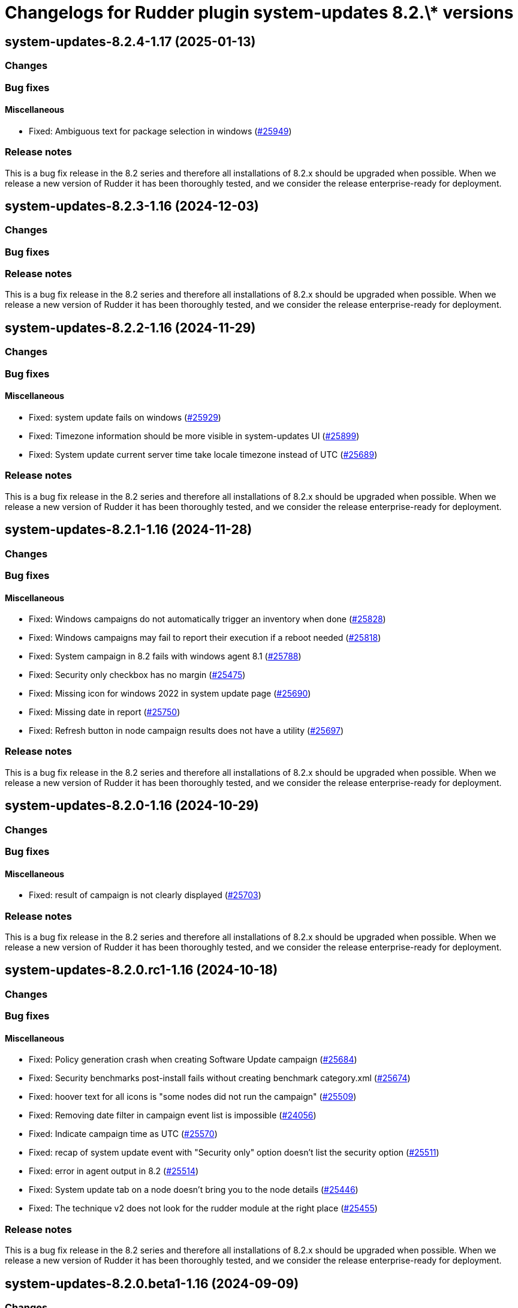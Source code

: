 = Changelogs for Rudder plugin system-updates 8.2.\* versions

== system-updates-8.2.4-1.17 (2025-01-13)

=== Changes


=== Bug fixes

==== Miscellaneous

* Fixed: Ambiguous text for package selection in windows
    (https://issues.rudder.io/issues/25949[#25949])

=== Release notes

This is a bug fix release in the 8.2 series and therefore all installations of 8.2.x should be upgraded when possible. When we release a new version of Rudder it has been thoroughly tested, and we consider the release enterprise-ready for deployment.

== system-updates-8.2.3-1.16 (2024-12-03)

=== Changes


=== Bug fixes

=== Release notes

This is a bug fix release in the 8.2 series and therefore all installations of 8.2.x should be upgraded when possible. When we release a new version of Rudder it has been thoroughly tested, and we consider the release enterprise-ready for deployment.

== system-updates-8.2.2-1.16 (2024-11-29)

=== Changes


=== Bug fixes

==== Miscellaneous

* Fixed: system update fails on windows
    (https://issues.rudder.io/issues/25929[#25929])
* Fixed: Timezone information should be more visible in system-updates UI
    (https://issues.rudder.io/issues/25899[#25899])
* Fixed: System update current server time take locale timezone instead of UTC
    (https://issues.rudder.io/issues/25689[#25689])

=== Release notes

This is a bug fix release in the 8.2 series and therefore all installations of 8.2.x should be upgraded when possible. When we release a new version of Rudder it has been thoroughly tested, and we consider the release enterprise-ready for deployment.

== system-updates-8.2.1-1.16 (2024-11-28)

=== Changes


=== Bug fixes

==== Miscellaneous

* Fixed: Windows campaigns do not automatically trigger an inventory when done
    (https://issues.rudder.io/issues/25828[#25828])
* Fixed: Windows campaigns may fail to report their execution if a reboot needed
    (https://issues.rudder.io/issues/25818[#25818])
* Fixed: System campaign in 8.2 fails with windows agent 8.1
    (https://issues.rudder.io/issues/25788[#25788])
* Fixed: Security only checkbox has no margin
    (https://issues.rudder.io/issues/25475[#25475])
* Fixed: Missing icon for windows 2022 in system update page
    (https://issues.rudder.io/issues/25690[#25690])
* Fixed: Missing date in report
    (https://issues.rudder.io/issues/25750[#25750])
* Fixed: Refresh button in node campaign results does not have a utility
    (https://issues.rudder.io/issues/25697[#25697])

=== Release notes

This is a bug fix release in the 8.2 series and therefore all installations of 8.2.x should be upgraded when possible. When we release a new version of Rudder it has been thoroughly tested, and we consider the release enterprise-ready for deployment.

== system-updates-8.2.0-1.16 (2024-10-29)

=== Changes


=== Bug fixes

==== Miscellaneous

* Fixed: result of campaign is not clearly displayed
    (https://issues.rudder.io/issues/25703[#25703])

=== Release notes

This is a bug fix release in the 8.2 series and therefore all installations of 8.2.x should be upgraded when possible. When we release a new version of Rudder it has been thoroughly tested, and we consider the release enterprise-ready for deployment.

== system-updates-8.2.0.rc1-1.16 (2024-10-18)

=== Changes


=== Bug fixes

==== Miscellaneous

* Fixed: Policy generation crash when creating Software Update campaign
    (https://issues.rudder.io/issues/25684[#25684])
* Fixed: Security benchmarks post-install fails without creating benchmark category.xml
    (https://issues.rudder.io/issues/25674[#25674])
* Fixed: hoover text for all icons is "some nodes did not run the campaign"
    (https://issues.rudder.io/issues/25509[#25509])
* Fixed: Removing date filter in campaign event list is impossible
    (https://issues.rudder.io/issues/24056[#24056])
* Fixed: Indicate campaign time as UTC
    (https://issues.rudder.io/issues/25570[#25570])
* Fixed: recap of system update event with "Security only" option doesn't list the security option
    (https://issues.rudder.io/issues/25511[#25511])
* Fixed: error in agent output in 8.2
    (https://issues.rudder.io/issues/25514[#25514])
* Fixed: System update tab on a node doesn't bring you to the node details
    (https://issues.rudder.io/issues/25446[#25446])
* Fixed: The technique v2 does not look for the rudder module at the right place
    (https://issues.rudder.io/issues/25455[#25455])

=== Release notes

This is a bug fix release in the 8.2 series and therefore all installations of 8.2.x should be upgraded when possible. When we release a new version of Rudder it has been thoroughly tested, and we consider the release enterprise-ready for deployment.

== system-updates-8.2.0.beta1-1.16 (2024-09-09)

=== Changes


==== Miscellaneous

* Add a parameter to customize reboot behavior
    (https://issues.rudder.io/issues/25341[#25341])
* Add a security-only option to the system campaigns
    (https://issues.rudder.io/issues/25253[#25253])
* Document the Windows system update hooks
    (https://issues.rudder.io/issues/25255[#25255])

=== Bug fixes

==== Miscellaneous

* Fixed: Typo in the windows technique prevents the installation of updates
    (https://issues.rudder.io/issues/25254[#25254])

=== Release notes

This is a bug fix release in the 8.2 series and therefore all installations of 8.2.x should be upgraded when possible. When we release a new version of Rudder it has been thoroughly tested, and we consider the release enterprise-ready for deployment.

== system-updates-8.2.0.alpha1-1.16 (2024-09-09)

=== Changes


==== Miscellaneous

* Call the new module
    (https://issues.rudder.io/issues/25179[#25179])

=== Bug fixes

==== Miscellaneous

* Fixed: The lint test are not passing in 8.2
    (https://issues.rudder.io/issues/25175[#25175])
* Fixed: Icon in campaign events for success and error status 
    (https://issues.rudder.io/issues/24999[#24999])

=== Release notes

This is a bug fix release in the 8.2 series and therefore all installations of 8.2.x should be upgraded when possible. When we release a new version of Rudder it has been thoroughly tested, and we consider the release enterprise-ready for deployment.

